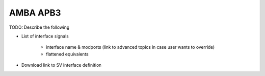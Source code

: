 AMBA APB3
=========

TODO: Describe the following

* List of interface signals

    * interface name & modports (link to advanced topics in case user wants to override)
    * flattened equivalents

* Download link to SV interface definition
